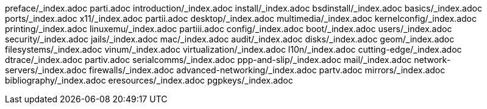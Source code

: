 preface/_index.adoc
parti.adoc
introduction/_index.adoc
install/_index.adoc
bsdinstall/_index.adoc
basics/_index.adoc
ports/_index.adoc
x11/_index.adoc
partii.adoc
desktop/_index.adoc
multimedia/_index.adoc
kernelconfig/_index.adoc
printing/_index.adoc
linuxemu/_index.adoc
partiii.adoc
config/_index.adoc
boot/_index.adoc
users/_index.adoc
security/_index.adoc
jails/_index.adoc
mac/_index.adoc
audit/_index.adoc
disks/_index.adoc
geom/_index.adoc
filesystems/_index.adoc
vinum/_index.adoc
virtualization/_index.adoc
l10n/_index.adoc
cutting-edge/_index.adoc
dtrace/_index.adoc
partiv.adoc
serialcomms/_index.adoc
ppp-and-slip/_index.adoc
mail/_index.adoc
network-servers/_index.adoc
firewalls/_index.adoc
advanced-networking/_index.adoc
partv.adoc
mirrors/_index.adoc
bibliography/_index.adoc
eresources/_index.adoc
pgpkeys/_index.adoc
